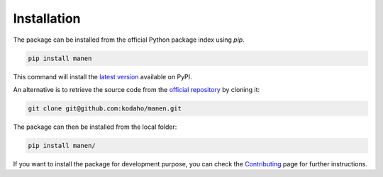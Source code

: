 Installation
============

The package can be installed from the official Python package index using `pip`.

.. code-block:: bash

    pip install manen

This command will install the `latest version <https://pypi.org/project/manen/>`_
available on PyPI.

An alternative is to retrieve the source code from the `official repository <https://github.com/kodaho/manen>`_
by cloning it:

.. code-block:: bash

    git clone git@github.com:kodaho/manen.git

The package can then be installed from the local folder:

.. code-block:: bash

    pip install manen/

If you want to install the package for development purpose, you can check the
`Contributing </contributing.html>`_ page for further instructions.
